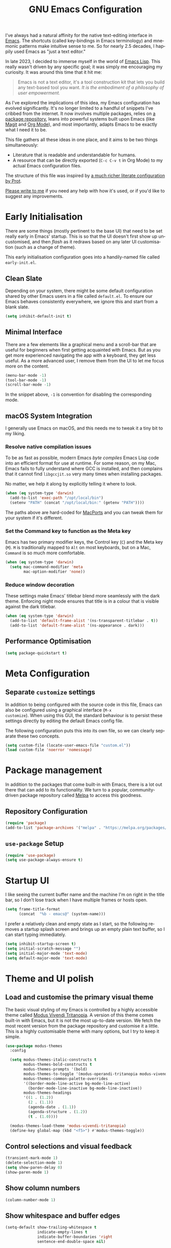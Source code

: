 #+TITLE: GNU Emacs Configuration
#+AUTHOR: Harish Narayanan
#+LANGUAGE: en
#+OPTIONS: toc:nil author:nil date:nil html-postamble:nil

I've always had a natural affinity for the native text-editing
interface in [[https://www.gnu.org/software/emacs/][Emacs]]. The shortcuts (called key-bindings in Emacs
terminology) and mnemonic patterns make intuitive sense to me. So for
nearly 2.5 decades, I happily used Emacs as "just a text editor."

In late 2023, I decided to immerse myself in the world of [[https://www.gnu.org/software/emacs/manual/html_node/elisp/][Emacs Lisp]].
This really wasn't driven by any specific goal; it was simply me
encouraging my curiosity. It was around this time that it hit me:

#+BEGIN_QUOTE
Emacs is not a text editor, it's a tool construction kit that lets you
build any text-based tool you want. /It is the embodiment of a
philosophy of user empowerment./
#+END_QUOTE

As I've explored the implications of this idea, my Emacs configuration
has evolved significantly. It's no longer limited to a handful of
snippets I've cribbed from the internet. It now involves multiple
packages, relies on [[https://melpa.org][a package repository]], leans into powerful systems
built upon Emacs (like [[https://magit.vc][Magit]] and [[https://orgmode.org][Org Mode]]), and most importantly,
adapts Emacs to be exactly what I need it to be.

This file gathers all these ideas in one place, and it aims to be two
things simultaneously:

- Literature that is readable and understandable for humans.
- A resource that can be directly exported (=C-c C-v t= in Org Mode)
  to my actual Emacs configuration files.

The structure of this file was inspired by [[https://protesilaos.com/emacs/dotemacs][a much richer literate
configuration by Prot]].

[[mailto:mail@harishnarayanan.org][Please write to me]] if you need any help with how it's used, or if
you'd like to suggest any improvements.

#+toc: headlines 3

* Early Initialisation

There are some things (mostly pertinent to the base UI) that need to
be set really early in Emacs' startup. This is so that the UI doesn't
first show up uncustomised, and then /flash/ as it redraws based on any
later UI customisation (such as a change of theme).

This early initialisation configuration goes into a handily-named file
called =early-init.el=.

** Clean Slate

Depending on your system, there might be some default configuration
shared by other Emacs users in a file called =default.el=. To ensure
our Emacs behaves consistently everywhere, we ignore this and start
from a blank slate.

#+BEGIN_SRC emacs-lisp :tangle "early-init.el"
(setq inhibit-default-init t)
#+END_SRC

** Minimal Interface

There are a few elements like a graphical menu and a scroll-bar that
are useful for beginners when first getting acquainted with Emacs. But
as you get more experienced navigating the app with a keyboard, they
get less useful. As a more advanced user, I remove them from the UI to
let me focus more on the content.

#+BEGIN_SRC emacs-lisp :tangle "early-init.el"
(menu-bar-mode -1)
(tool-bar-mode -1)
(scroll-bar-mode -1)
#+END_SRC

In the snippet above, =-1= is convention for disabling the
corresponding mode.

** macOS System Integration

I generally use Emacs on macOS, and this needs me to tweak it a tiny
bit to my liking.

*** Resolve native compilation issues

To be as fast as possible, modern Emacs /byte compiles/ Emacs Lisp
code into an efficient format for use at runtime. For some reason, on
my Mac, Emacs fails to fully understand where GCC is installed, and
then complains that it cannot find =libgccjit.so= very many times when
installing packages.

No matter, we help it along by explicitly telling it where to look.

#+BEGIN_SRC emacs-lisp :tangle "early-init.el"
(when (eq system-type 'darwin)
  (add-to-list 'exec-path "/opt/local/bin")
  (setenv "PATH" (concat "/opt/local/bin:" (getenv "PATH"))))
#+END_SRC

The paths above are hard-coded for [[https://www.macports.org][MacPorts]] and you can tweak them for
your system if it's different.

*** Set the Command key to function as the Meta key

Emacs has two primary modifier keys, the Control key (=C=) and the
Meta key (=M=). =M= is traditionally mapped to =Alt= on most
keyboards, but on a Mac, =Command= is so much more comfortable.

#+BEGIN_SRC emacs-lisp :tangle "early-init.el"
(when (eq system-type 'darwin)
  (setq mac-command-modifier 'meta
        mac-option-modifier 'none))
#+END_SRC

*** Reduce window decoration

These settings make Emacs' titlebar blend more seamlessly with the
dark theme. Enforcing night mode ensures that title is in a colour
that is visible against the dark titlebar.

#+BEGIN_SRC emacs-lisp :tangle "early-init.el"
(when (eq system-type 'darwin)
  (add-to-list 'default-frame-alist '(ns-transparent-titlebar . t))
  (add-to-list 'default-frame-alist '(ns-appearance . dark)))
#+END_SRC

** Performance Optimisation

#+BEGIN_SRC emacs-lisp :tangle "early-init.el"
(setq package-quickstart t)
#+END_SRC

* Meta Configuration

** Separate =customize= settings

In addition to being configured with the source code in this file,
Emacs can also be configured using a graphical interface (=M-x
customize=). When using this GUI, the standard behaviour is to persist
these settings directly by editing the default Emacs config file.

The following configuration puts this into its own file, so we can
clearly separate these two concepts.

#+BEGIN_SRC emacs-lisp :tangle "init.el"
(setq custom-file (locate-user-emacs-file "custom.el"))
(load custom-file 'noerror 'nomessage)
#+END_SRC

* Package management

In addition to the packages that come built-in with Emacs, there is a
lot out there that can add to its functionality. We turn to a popular,
community-driven package repository called [[https://melpa.org/][Melpa]] to access this
goodness.

** Repository Configuration

#+BEGIN_SRC emacs-lisp :tangle "init.el"
(require 'package)
(add-to-list 'package-archives '("melpa" . "https://melpa.org/packages/") t)
#+END_SRC

** =use-package= Setup

#+BEGIN_SRC emacs-lisp :tangle "init.el"
(require 'use-package)
(setq use-package-always-ensure t)
#+END_SRC

* Startup UI

I like seeing the current buffer name and the machine I'm on right in
the title bar, so I don’t lose track when I have multiple frames or
hosts open.

#+BEGIN_SRC emacs-lisp :tangle "init.el"
(setq frame-title-format
      (concat  "%b - emacs@" (system-name)))
#+END_SRC

I prefer a relatively clean and empty state as I start, so the
following removes a startup splash screen and brings up an empty plain
text buffer, so I can start typing immediately.

#+BEGIN_SRC emacs-lisp :tangle "init.el"
(setq inhibit-startup-screen t)
(setq initial-scratch-message "")
(setq initial-major-mode 'text-mode)
(setq default-major-mode 'text-mode)
#+END_SRC

* Theme and UI polish

** Load and customise the primary visual theme

The basic visual styling of my Emacs is controlled by a highly
accessible theme called [[https://protesilaos.com/emacs/modus-themes][Modus Vivendi Tritanopia]]. A version of this
theme comes built-in with Emacs, but it is not the most up-to-date
version. We fetch the most recent version from the package repository
and customise it a little. This is a highly customisable theme with
many options, but I try to keep it simple.

#+BEGIN_SRC emacs-lisp :tangle "init.el"
(use-package modus-themes
  :config

  (setq modus-themes-italic-constructs t
        modus-themes-bold-constructs t
        modus-themes-prompts '(bold)
        modus-themes-to-toggle '(modus-operandi-tritanopia modus-vivendi-tritanopia)
        modus-themes-common-palette-overrides
        '((border-mode-line-active bg-mode-line-active)
          (border-mode-line-inactive bg-mode-line-inactive))
        modus-themes-headings
        '((1 . (1.2))
          (2 . (1.1))
          (agenda-date . (1.1))
          (agenda-structure . (1.2))
          (t . (1.0))))

  (modus-themes-load-theme 'modus-vivendi-tritanopia)
  (define-key global-map (kbd "<f5>") #'modus-themes-toggle))
#+END_SRC

** Control selections and visual feedback

#+BEGIN_SRC emacs-lisp :tangle "init.el"
(transient-mark-mode 1)
(delete-selection-mode 1)
(setq show-paren-delay 0)
(show-paren-mode 1)
#+END_SRC

** Show column numbers

#+BEGIN_SRC emacs-lisp :tangle "init.el"
(column-number-mode 1)
#+END_SRC

** Show whitespace and buffer edges
#+BEGIN_SRC emacs-lisp :tangle "init.el"
(setq-default show-trailing-whitespace t
              indicate-empty-lines t
              indicate-buffer-boundaries 'right
              sentence-end-double-space nil)
#+END_SRC

** Enable selections via the mouse

#+BEGIN_SRC emacs-lisp :tangle "init.el"
(setq mouse-drag-copy-region t)
#+END_SRC

** TODO Adjust split preference
#+BEGIN_SRC emacs-lisp :tangle "init.el"
;; (setq split-width-threshold 0)
#+END_SRC

* TODO Completion & minibuffer

The following turns on old-school minibuffer completion. We will
replace it with Vertico and family later.

#+BEGIN_SRC emacs-lisp :tangle "init.el"
;; turn on interactive do
(ido-mode t)
(setq ido-enable-flex-matching t
      ido-everywhere t)
#+END_SRC

#+BEGIN_SRC emacs-lisp :tangle "init.el"
(use-package smex)
;; enable smex
(global-set-key (kbd "M-x") 'smex)
(global-set-key (kbd "M-X") 'smex-major-mode-commands)
(global-set-key (kbd "C-c C-c M-x") 'execute-extended-command)
#+END_SRC

#+BEGIN_SRC emacs-lisp :tangle "init.el"
;; setup corfu
(use-package corfu
  :custom
  (corfu-cycle t)
  (corfu-separator ?\s)
  (corfu-scroll-margin 5)
  :init
  (global-corfu-mode))
#+END_SRC

#+BEGIN_SRC emacs-lisp :tangle "init.el"
(use-package emacs
  :ensure nil
  :init
  (setq completion-cycle-threshold 3)
  (setq tab-always-indent 'complete))
#+END_SRC

* TODO Languages and tools
** Tree-sitter
#+BEGIN_SRC emacs-lisp :tangle "init.el"
;; setup tree-sitter
(use-package tree-sitter
  :config
  (global-tree-sitter-mode)
  (add-hook 'tree-sitter-after-on-hook #'tree-sitter-hl-mode))

(use-package tree-sitter-langs
  :ensure t
  :after tree-sitter)
#+END_SRC

** Editing defaults

#+BEGIN_SRC emacs-lisp :tangle "init.el"
;; prevent extraneous tabs and use 2 spaces
(setq-default indent-tabs-mode nil
              tab-width 2)

;; set default indentation for different languages
(setq c-default-style "bsd")
(setq-default c-basic-offset 2)
(setq-default sgml-basic-offset 2)
#+END_SRC


** Spelling
#+BEGIN_SRC emacs-lisp :tangle "init.el"
(add-hook 'text-mode-hook #'flyspell-mode)
(setq ispell-dictionary "british")
#+END_SRC

** Python
#+BEGIN_SRC emacs-lisp :tangle "init.el"
;; configure a development environment for python
(use-package python
  :hook ((python-mode . eglot-ensure)
         (python-mode . tree-sitter-hl-mode)))
#+END_SRC

** Scheme

#+BEGIN_SRC emacs-lisp :tangle "init.el"
(use-package geiser
  :config
  (setenv "DISPLAY" ":0")
  (setq geiser-active-implementations '(mit guile))
  (add-hook 'geiser-repl-mode-hook 'hn/disable-trailing-whitespace-and-empty-lines))

(use-package geiser-guile
  :config
  (setq geiser-guile-binary "/opt/local/bin/guile"))

(use-package geiser-mit
  :config
  (setenv "MITSCHEME_HEAP_SIZE" "100000")
  (setenv "MITSCHEME_LIBRARY_PATH" "/Users/harish/Applications/mit-scheme/lib/mit-scheme-svm1-64le-12.1")
  (setenv "MITSCHEME_BAND" "mechanics.com")
  (setq geiser-mit-binary "/Users/harish/Applications/mit-scheme/bin/mit-scheme"))
#+END_SRC

** LaTeX
#+BEGIN_SRC emacs-lisp :tangle "init.el"
(use-package tex
  :ensure auctex)
;; turn on auto-fill mode for LaTeX files
(add-hook 'tex-mode-hook 'turn-on-auto-fill t)
#+END_SRC

** Major modes for other languages
#+BEGIN_SRC emacs-lisp :tangle "init.el"
(use-package go-mode)
(use-package julia-mode)
(use-package php-mode)
(use-package markdown-mode)
(use-package yaml-mode)
(use-package graphviz-dot-mode)
#+END_SRC

** File associations
#+BEGIN_SRC emacs-lisp :tangle "init.el"
(add-to-list 'auto-mode-alist '("\\.m\\'"    . octave-mode))
#+END_SRC

* TODO Git and diffs


** Enable and configure magit
#+BEGIN_SRC emacs-lisp :tangle "init.el"
(use-package magit)
#+END_SRC


** Setup ediff to have a neater layout
#+BEGIN_SRC emacs-lisp :tangle "init.el"
(setq ediff-split-window-function 'split-window-horizontally)
(setq ediff-window-setup-function 'ediff-setup-windows-plain)
#+END_SRC

* TODO Org Mode


** General org configuration
#+BEGIN_SRC emacs-lisp :tangle "init.el"
(setq org-edit-src-content-indentation 0)
(setq org-export-with-smart-quotes t)
(use-package org-bullets
  :config
  (add-hook 'org-mode-hook (lambda () (org-bullets-mode 1))))
#+END_SRC

** Babel languages
#+BEGIN_SRC emacs-lisp :tangle "init.el"
(org-babel-do-load-languages
 'org-babel-load-languages
 '((scheme . t)))

(defun hn/org-confirm-babel-evaluate (lang body)
  (not (string= lang "scheme")))
(setq org-confirm-babel-evaluate #'hn/org-confirm-babel-evaluate)
#+END_SRC

** Agenda
#+BEGIN_SRC emacs-lisp :tangle "init.el"
(global-set-key (kbd "C-c a") 'org-agenda)
;; consider https://github.com/minad/org-modern
(setq org-agenda-files '("~/Notes/todo.org"))
#+END_SRC

* TODO Miscellaneous tools

#+BEGIN_SRC emacs-lisp :tangle "init.el"
;; configure useful packages with use-package
(use-package unfill)
(use-package gptel)
;; (use-package mastodon
;;   :config (setq mastodon-instance-url "https://hachyderm.io/"
;;                mastodon-active-user "harish"))
#+END_SRC

* TODO To Classify

What follows is simply the remainder of my existing configuration. I
will break it out into sections and document it better in time.

#+BEGIN_SRC emacs-lisp :tangle "init.el"
;; enable up- and down-casing
(put 'downcase-region 'disabled nil)
(put 'upcase-region 'disabled nil)




;; (add-hook 'after-init-hook 'global-company-mode)
#+END_SRC

* My custom functions

These are specific to my needs, and are likely not useful for other
people. They are prefixed with my initials, =hn/=.

#+BEGIN_SRC emacs-lisp :tangle "init.el"
(defun hn/journal-todo (start-date end-date &optional prefix)
  "Generate a todo list for journal entries from START-DATE to END-DATE with an optional PREFIX."
  (interactive
   (list
    (read-string "Enter start date (YYYY-MM-DD): ")
    (read-string "Enter end date (YYYY-MM-DD): ")
    (read-string "Enter prefix: " "Write a journal entry for ")))
  (let* ((start-time (date-to-time start-date))
         (end-time (date-to-time end-date))
         (one-day (seconds-to-time 86400)) ; 24 hours * 60 minutes * 60 seconds
         (current-time start-time))
    (while (time-less-p current-time (time-add end-time one-day))
      (let ((entry-date (format-time-string "%A %d-%m-%Y" current-time)))
        (insert (format "%s%s\n" (or prefix "** Write entry for ") entry-date)))
      (setq current-time (time-add current-time one-day)))))

(defun hn/disable-trailing-whitespace-and-empty-lines ()
  "Disable showing trailing whitespace and indicating empty lines in the current buffer."
  (setq-local show-trailing-whitespace nil)
  (setq-local indicate-empty-lines nil))
#+END_SRC
* TODO Things to try

** Better C-g behaviour

#+BEGIN_SRC emacs-lisp
(defun prot/keyboard-quit-dwim ()
  "Do-What-I-Mean behaviour for a general `keyboard-quit'.

The generic `keyboard-quit' does not do the expected thing when
the minibuffer is open.  Whereas we want it to close the
minibuffer, even without explicitly focusing it.

The DWIM behaviour of this command is as follows:

- When the region is active, disable it.
- When a minibuffer is open, but not focused, close the minibuffer.
- When the Completions buffer is selected, close it.
- In every other case use the regular `keyboard-quit'."
  (interactive)
  (cond
   ((region-active-p)
    (keyboard-quit))
   ((derived-mode-p 'completion-list-mode)
    (delete-completion-window))
   ((> (minibuffer-depth) 0)
    (abort-recursive-edit))
   (t
    (keyboard-quit))))

(define-key global-map (kbd "C-g") #'prot/keyboard-quit-dwim)
#+END_SRC

** Package management

- =straight= integrates well with =use-package= and replaces the
  internal packaging system.

** Universal treesitter

- =treesit-auto= is the easiest way of enabling it for all languages.

** Improving the minibuffer

The minibuffer is the small interface at the bottom of the Emacs
window where you can enter commands, input parameters, see results of
these commands and so on. The [[https://protesilaos.com/codelog/2024-02-17-emacs-modern-minibuffer-packages/][internet suggests that]] with the
following packages, it will be much more functional.

- vertico
- orderless
- marginalia
- consult
- embark
- embark-consult
- wgrep
- savehist
- recentf

At the moment I only use interactive-do, which is awesome but also
like 90 years old.

** Improving the buffer

Completions and such in the buffer can be improved and customised.

- pixel-scroll-precision-mode
- corfu
- orderless
- cape
- eglot

** Other things

- python
- go
- scheme/lisp - something
- html
- css
- js
- markdown
- latex - auctex

